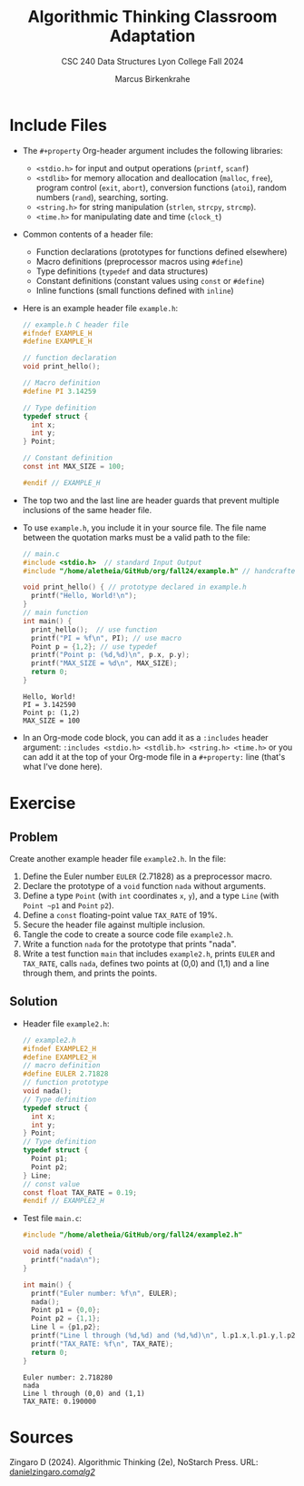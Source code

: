 #+title: Algorithmic Thinking Classroom Adaptation
#+author: Marcus Birkenkrahe
#+subtitle: CSC 240 Data Structures Lyon College Fall 2024
#+startup: overview hideblocks indent entitiespretty:
#+options: toc:nil num:nil ^:nil:
#+property: header-args:C :main yes :includes <stdio.h> <stdlib.h> <string.h> <time.h> :results output :exports both
* Include Files

- The =#+property= Org-header argument includes the following libraries:
  + =<stdio.h>= for input and output operations (=printf=, =scanf=)
  + =<stdlib>= for memory allocation and deallocation (=malloc=, =free=),
    program control (=exit=, =abort=), conversion functions (=atoi=),
    random numbers (=rand=), searching, sorting.
  + =<string.h>= for string manipulation (=strlen=, =strcpy=, =strcmp=).
  + =<time.h>= for manipulating date and time (=clock_t=)

- Common contents of a header file:
  + Function declarations (prototypes for functions defined elsewhere)
  + Macro definitions (preprocessor macros using =#define=)
  + Type definitions (=typedef= and data structures)
  + Constant definitions (constant values using =const= or =#define=)
  + Inline functions (small functions defined with =inline=)

- Here is an example header file ~example.h~:
  #+begin_src C :tangle example.h :main no :results none
    // example.h C header file
    #ifndef EXAMPLE_H
    #define EXAMPLE_H

    // function declaration
    void print_hello();

    // Macro definition
    #define PI 3.14259

    // Type definition
    typedef struct {
      int x;
      int y;
    } Point;

    // Constant definition
    const int MAX_SIZE = 100;

    #endif // EXAMPLE_H
  #+end_src

- The top two and the last line are header guards that prevent
  multiple inclusions of the same header file.

- To use ~example.h~, you include it in your source file. The file name
  between the quotation marks must be a valid path to the file:
  #+begin_src C
    // main.c
    #include <stdio.h>  // standard Input Output
    #include "/home/aletheia/GitHub/org/fall24/example.h" // handcrafted example header file

    void print_hello() { // prototype declared in example.h
      printf("Hello, World!\n");
    }
    // main function
    int main() {
      print_hello();  // use function
      printf("PI = %f\n", PI); // use macro
      Point p = {1,2}; // use typedef
      printf("Point p: (%d,%d)\n", p.x, p.y);
      printf("MAX_SIZE = %d\n", MAX_SIZE);
      return 0;
    }
  #+end_src

  #+RESULTS:
  : Hello, World!
  : PI = 3.142590
  : Point p: (1,2)
  : MAX_SIZE = 100

- In an Org-mode code block, you can add it as a =:includes= header
  argument: ~:includes <stdio.h> <stdlib.h> <string.h> <time.h>~ or you
  can add it at the top of your Org-mode file in a =#+property:= line
  (that's what I've done here).

* Exercise

** Problem
Create another example header file ~example2.h~. In the file:
1) Define the Euler number ~EULER~ (2.71828) as a preprocessor macro.
2) Declare the prototype of a =void= function ~nada~ without arguments.
3) Define a type ~Point~ (with =int= coordinates ~x~, ~y~), and a type ~Line~
   (with ~Point ~p1~ and ~Point~ ~p2~).
4) Define a =const= floating-point value ~TAX_RATE~ of 19%.
5) Secure the header file against multiple inclusion.
6) Tangle the code to create a source code file ~example2.h~.
7) Write a function ~nada~ for the prototype that prints "nada".
8) Write a test function =main= that includes ~example2.h~, prints ~EULER~
   and ~TAX_RATE~, calls ~nada~, defines two points at (0,0) and (1,1) and
   a line through them, and prints the points.

** Solution

  - Header file ~example2.h~:
    #+begin_src C :tangle example2.h :main no :results none
      // example2.h
      #ifndef EXAMPLE2_H
      #define EXAMPLE2_H
      // macro definition
      #define EULER 2.71828
      // function prototype
      void nada();
      // Type definition
      typedef struct {
        int x;
        int y;
      } Point;
      // Type definition
      typedef struct {
        Point p1;
        Point p2;
      } Line;
      // const value
      const float TAX_RATE = 0.19;
      #endif // EXAMPLE2_H
    #+end_src

  - Test file ~main.c~:
    #+begin_src C :tangle main.c
      #include "/home/aletheia/GitHub/org/fall24/example2.h"

      void nada(void) {
        printf("nada\n");
      }

      int main() {
        printf("Euler number: %f\n", EULER);
        nada();
        Point p1 = {0,0};
        Point p2 = {1,1};
        Line l = {p1,p2};
        printf("Line l through (%d,%d) and (%d,%d)\n", l.p1.x,l.p1.y,l.p2.x,l.p2.y);
        printf("TAX_RATE: %f\n", TAX_RATE);
        return 0;
      }
    #+end_src

    #+RESULTS:
    : Euler number: 2.718280
    : nada
    : Line l through (0,0) and (1,1)
    : TAX_RATE: 0.190000

* Sources

Zingaro D (2024). Algorithmic Thinking (2e), NoStarch Press. URL:
[[https://www.danielzingaro.com/alg2/][danielzingaro.com/alg2/]]

